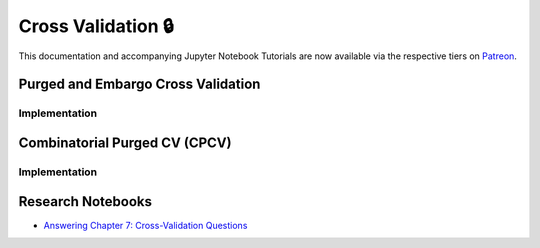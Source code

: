 .. _implementations-cross_validation:

===================
Cross Validation 🔒
===================

This documentation and accompanying Jupyter Notebook Tutorials are now available via the respective tiers on
`Patreon <https://www.patreon.com/HudsonThames>`_.


Purged and Embargo Cross Validation
###################################

Implementation
**************

Combinatorial Purged CV (CPCV)
##############################

Implementation
**************

Research Notebooks
##################

* `Answering Chapter 7: Cross-Validation Questions <https://github.com/Hudson-and-Thames-Clients/research/blob/master/Advances%20in%20Financial%20Machine%20Learning/Cross-Validation%20in%20Finance/Chapter7_Exercises_CrossValidation.ipynb>`_
